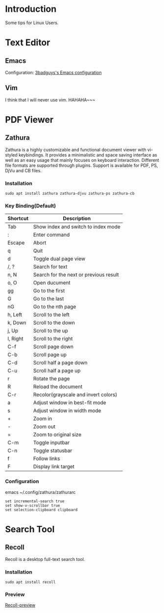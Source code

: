 * Introduction
Some tips for Linux Users.

* Text Editor
** Emacs
Configuration: [[https://github.com/3badguys/.emacs.d][3badguys's Emacs configuration]]

** Vim
I think that I will never use vim. HAHAHA~~~

* PDF Viewer
** Zathura
Zathura is a highly customizable and functional document viewer with vi-styled keybindings. It provides a minimalistic and space saving interface as well as an easy usage that mainly focuses on keyboard interaction. Different file formats are supported through plugins. Support is available for PDF, PS, DjVu and CB files.

*** Installation
#+BEGIN_SRC shell
sudo apt install zathura zathura-djvu zathura-ps zathura-cb
#+END_SRC

*** Key Binding(Default)
| Shortcut | Description                            |
|----------+----------------------------------------|
| Tab      | Show index and switch to index mode    |
| :        | Enter command                          |
| Escape   | Abort                                  |
| q        | Quit                                   |
| d        | Toggle dual page view                  |
| /, ?     | Search for text                        |
| n, N     | Search for the next or previous result |
| o, O     | Open ducument                          |
| gg       | Go to the first                        |
| G        | Go to the last                         |
| nG       | Go to the nth page                     |
| h, Left  | Scroll to the left                     |
| k, Down  | Scroll to the down                     |
| j, Up    | Scroll to the up                       |
| l, Right | Scroll to the right                    |
| C-f      | Scroll page down                       |
| C-b      | Scroll page up                         |
| C-d      | Scroll half a page down                |
| C-u      | Scroll half a page up                  |
| r        | Rotate the page                        |
| R        | Reload the document                    |
| C-r      | Recolor(grayscale and invert colors)   |
| a        | Adjust window in best-fit mode         |
| s        | Adjust window in width mode            |
| +        | Zoom in                                |
| -        | Zoom out                               |
| =        | Zoom to original size                  |
| C-m      | Toggle inputbar                        |
| C-n      | Toggle statusbar                       |
| f        | Follow links                           |
| F        | Display link target                    |

*** Configuration
emacs ~/.config/zathura/zathurarc
#+BEGIN_SRC shell
set incremental-search true
set show-v-scrollbar true
set selection-clipboard clipboard
#+END_SRC

* Search Tool
** Recoll
Recoll is a desktop full-text search tool.

*** Installation
#+BEGIN_SRC shell
sudo apt install recoll
#+END_SRC

*** Preview
[[file:pictures/Recoll.png][Recoll-preview]]
